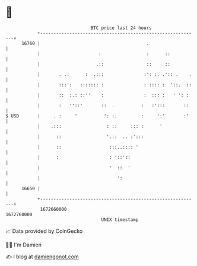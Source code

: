 * 👋

#+begin_example
                                   BTC price last 24 hours                    
               +------------------------------------------------------------+ 
         16760 |                                        .                   | 
               |                      :                 :      ::           | 
               |                     .::                ::     ::           | 
               |       . .:      :  .:::               :': :. .':: .    .   | 
               |       :::':   ::::::: :               : :::: :  '::.  ::   | 
               |       ::  :.: ::''    :               :  ::: :   ' ': :    | 
               |       :   ''::'       ::  .          :   :':::       ::    | 
   $ USD       |     . :     '          ': :.         :     ':'       :'    | 
               |    .:::                 : ::     ::: :      '              | 
               |      ::                 '.::  .. :':::                     | 
               |      ::                  :::..:::: '                       | 
               |      :                   : '::'::                          | 
               |                          '  ::  '                          | 
               |                             ':                             | 
         16650 |                                                            | 
               +------------------------------------------------------------+ 
                1672660000                                        1672760000  
                                       UNIX timestamp                         
#+end_example
📈 Data provided by CoinGecko

🧑‍💻 I'm Damien

✍️ I blog at [[https://www.damiengonot.com][damiengonot.com]]
